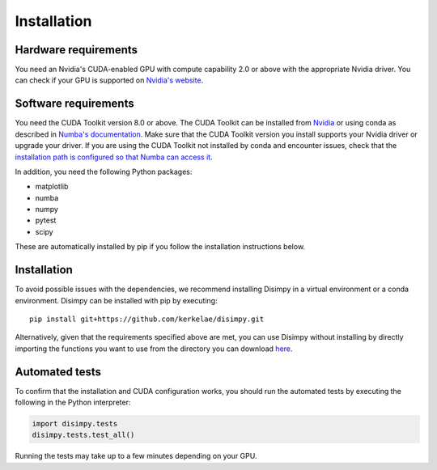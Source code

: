 ************
Installation
************

Hardware requirements
#####################

You need an Nvidia's CUDA-enabled GPU with compute capability 2.0 or above with
the appropriate Nvidia driver. You can check if your GPU is supported on
`Nvidia's website <https://developer.nvidia.com/cuda-gpus>`_.

Software requirements
#####################

You need the CUDA Toolkit version 8.0 or above. The CUDA Toolkit can be
installed from `Nvidia <https://developer.nvidia.com/cuda-toolkit>`_ or using
conda as described in `Numba's documentation
<https://numba.pydata.org/numba-doc/dev/cuda/overview.html>`_. Make sure that
the CUDA Toolkit version you install supports your Nvidia driver or upgrade your
driver. If you are using the CUDA Toolkit not installed by conda and encounter
issues, check that the `installation path is configured so that Numba can access
it <https://numba.pydata.org/numba-doc/dev/cuda/overview.html#setting-cuda-installation-path>`_.

In addition, you need the following Python packages:

- matplotlib
- numba
- numpy
- pytest
- scipy

These are automatically installed by pip if you follow the installation
instructions below.

Installation
############

To avoid possible issues with the dependencies, we recommend installing Disimpy
in a virtual environment or a conda environment. Disimpy can be installed with
pip by executing: ::

    pip install git+https://github.com/kerkelae/disimpy.git

Alternatively, given that the requirements specified above are met, you can use
Disimpy without installing by directly importing the functions you want to use
from the directory you can download
`here <https://github.com/kerkelae/disimpy/archive/master.zip>`_.

Automated tests
###############

To confirm that the installation and CUDA configuration works, you should run
the automated tests by executing the following in the Python interpreter:

.. code-block:: python

   import disimpy.tests
   disimpy.tests.test_all()

Running the tests may take up to a few minutes depending on your GPU.
